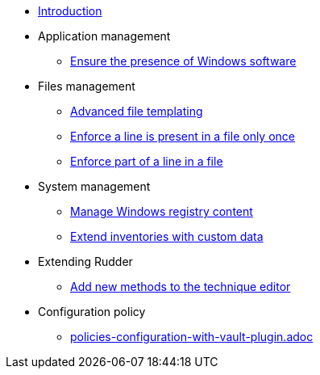 * xref:index.adoc[Introduction]
* Application management
** xref:application/install-exe-or-msi.adoc[Ensure the presence of Windows software]
* Files management
** xref:files/advanced-file-templating.adoc[Advanced file templating]
** xref:files/edition-one-line.adoc[Enforce a line is present in a file only once]
** xref:files/edition-replace-line.adoc[Enforce part of a line in a file]
* System management
** xref:system/manage-registry.adoc[Manage Windows registry content]
** xref:system/extend-inventories.adoc[Extend inventories with custom data]
* Extending Rudder
** xref:extending-rudder/add-new-methods.adoc[Add new methods to the technique editor]
* Configuration policy 
** xref:policies/policies-configuration-with-vault-plugin.adoc[policies-configuration-with-vault-plugin.adoc]

